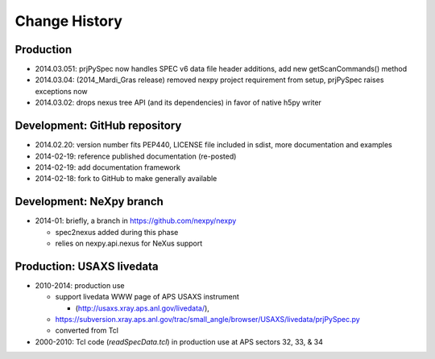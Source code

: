 ..
  This file describes user-visible changes between the versions.

Change History
##############

Production
**********

* 2014.03.051: prjPySpec now handles SPEC v6 data file header additions, add new getScanCommands() method
* 2014.03.04: (2014_Mardi_Gras release) removed nexpy project requirement from setup, prjPySpec raises exceptions now
* 2014.03.02: drops nexus tree API (and its dependencies) in favor of native h5py writer

Development: GitHub repository
******************************

* 2014.02.20: version number fits PEP440, LICENSE file included in sdist, more documentation and examples
* 2014-02-19: reference published documentation (re-posted)
* 2014-02-19: add documentation framework
* 2014-02-18: fork to GitHub to make generally available

Development: NeXpy branch
*************************

* 2014-01: briefly, a branch in https://github.com/nexpy/nexpy

  * spec2nexus added during this phase
  * relies on nexpy.api.nexus for NeXus support

Production: USAXS livedata
**************************

* 2010-2014: production use

  * support livedata WWW page of APS USAXS instrument
  
    * (http://usaxs.xray.aps.anl.gov/livedata/),

  * https://subversion.xray.aps.anl.gov/trac/small_angle/browser/USAXS/livedata/prjPySpec.py
  * converted from Tcl

* 2000-2010: Tcl code (*readSpecData.tcl*) in production use at APS sectors 32, 33, & 34
